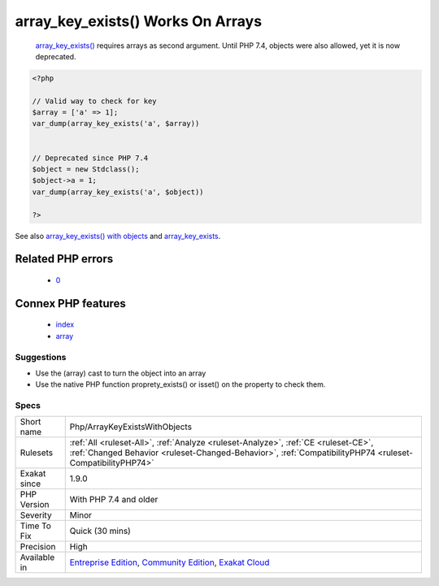 .. _php-arraykeyexistswithobjects:

.. _array\_key\_exists()-works-on-arrays:

array_key_exists() Works On Arrays
++++++++++++++++++++++++++++++++++

  `array_key_exists() <https://www.php.net/array_key_exists>`_ requires arrays as second argument. Until PHP 7.4, objects were also allowed, yet it is now deprecated.

.. code-block:: php
   
   <?php
   
   // Valid way to check for key
   $array = ['a' => 1];
   var_dump(array_key_exists('a', $array))
   
   
   // Deprecated since PHP 7.4
   $object = new Stdclass();
   $object->a = 1;
   var_dump(array_key_exists('a', $object))
   
   ?>

See also `array_key_exists() with objects <https://wiki.php.net/rfc/deprecations_php_7_4#array_key_exists_with_objects>`_ and `array_key_exists <https://php.net/array-key-exists>`_.

Related PHP errors 
-------------------

  + `0 <https://php-errors.readthedocs.io/en/latest/messages/Using+array_key_exists%28%29+on+objects+is+deprecated.+Use+isset%28%29+or+property_exists%28%29+instead.html>`_



Connex PHP features
-------------------

  + `index <https://php-dictionary.readthedocs.io/en/latest/dictionary/index.ini.html>`_
  + `array <https://php-dictionary.readthedocs.io/en/latest/dictionary/array.ini.html>`_


Suggestions
___________

* Use the (array) cast to turn the object into an array
* Use the native PHP function proprety_exists() or isset() on the property to check them.




Specs
_____

+--------------+------------------------------------------------------------------------------------------------------------------------------------------------------------------------------------------------+
| Short name   | Php/ArrayKeyExistsWithObjects                                                                                                                                                                  |
+--------------+------------------------------------------------------------------------------------------------------------------------------------------------------------------------------------------------+
| Rulesets     | :ref:`All <ruleset-All>`, :ref:`Analyze <ruleset-Analyze>`, :ref:`CE <ruleset-CE>`, :ref:`Changed Behavior <ruleset-Changed-Behavior>`, :ref:`CompatibilityPHP74 <ruleset-CompatibilityPHP74>` |
+--------------+------------------------------------------------------------------------------------------------------------------------------------------------------------------------------------------------+
| Exakat since | 1.9.0                                                                                                                                                                                          |
+--------------+------------------------------------------------------------------------------------------------------------------------------------------------------------------------------------------------+
| PHP Version  | With PHP 7.4 and older                                                                                                                                                                         |
+--------------+------------------------------------------------------------------------------------------------------------------------------------------------------------------------------------------------+
| Severity     | Minor                                                                                                                                                                                          |
+--------------+------------------------------------------------------------------------------------------------------------------------------------------------------------------------------------------------+
| Time To Fix  | Quick (30 mins)                                                                                                                                                                                |
+--------------+------------------------------------------------------------------------------------------------------------------------------------------------------------------------------------------------+
| Precision    | High                                                                                                                                                                                           |
+--------------+------------------------------------------------------------------------------------------------------------------------------------------------------------------------------------------------+
| Available in | `Entreprise Edition <https://www.exakat.io/entreprise-edition>`_, `Community Edition <https://www.exakat.io/community-edition>`_, `Exakat Cloud <https://www.exakat.io/exakat-cloud/>`_        |
+--------------+------------------------------------------------------------------------------------------------------------------------------------------------------------------------------------------------+


